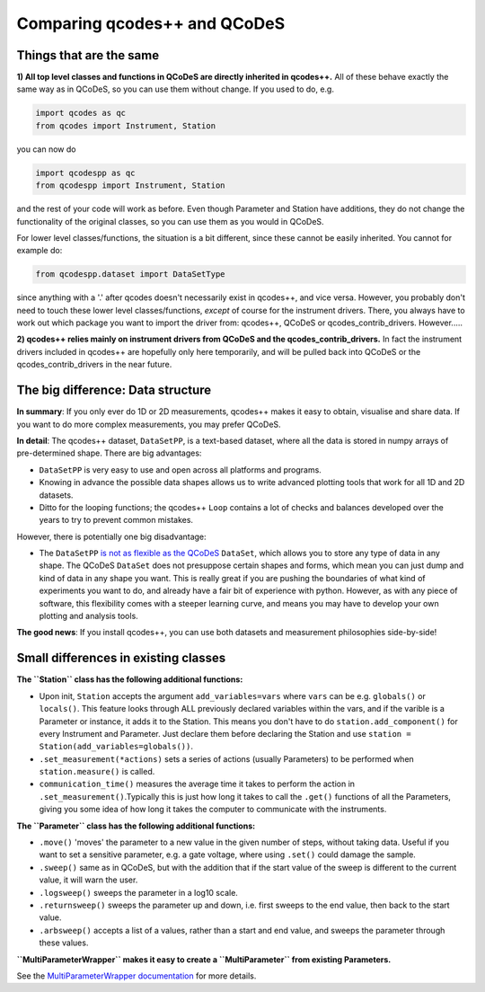 Comparing qcodes++ and QCoDeS
=============================

Things that are the same
------------------------

**1) All top level classes and functions in QCoDeS are directly inherited in qcodes++.** All of these behave exactly the same way as in QCoDeS, so you can use them without change. If you used to do, e.g.

.. code-block:: python

    import qcodes as qc
    from qcodes import Instrument, Station

you can now do

.. code-block:: python

    import qcodespp as qc
    from qcodespp import Instrument, Station

and the rest of your code will work as before. Even though Parameter and Station have additions, they do not change the functionality of the original classes, so you can use them as you would in QCoDeS.

For lower level classes/functions, the situation is a bit different, since these cannot be easily inherited. You cannot for example do:

.. code-block:: python

    from qcodespp.dataset import DataSetType

since anything with a '.' after qcodes doesn't necessarily exist in qcodes++, and vice versa. However, you probably don't need to touch these lower level classes/functions, *except* of course for the instrument drivers. There, you always have to work out which package you want to import the driver from: qcodes++, QCoDeS or qcodes_contrib_drivers. However.....

**2) qcodes++ relies mainly on instrument drivers from QCoDeS and the qcodes_contrib_drivers.** In fact the instrument drivers included in qcodes++ are hopefully only here temporarily, and will be pulled back into QCoDeS or the qcodes_contrib_drivers in the near future.

The big difference: Data structure
----------------------------------

**In summary**: If you only ever do 1D or 2D measurements, qcodes++ makes it easy to obtain, visualise and share data. If you want to do more complex measurements, you may prefer QCoDeS.

**In detail**: The qcodes++ dataset, ``DataSetPP``, is a text-based dataset, where all the data is stored in numpy arrays of pre-determined shape. There are big advantages:

* ``DataSetPP`` is very easy to use and open across all platforms and programs.
* Knowing in advance the possible data shapes allows us to write advanced plotting tools that work for all 1D and 2D datasets.
* Ditto for the looping functions; the qcodes++ ``Loop`` contains a lot of checks and balances developed over the years to try to prevent common mistakes.

However, there is potentially one big disadvantage:

* The ``DataSetPP`` `is not as flexible as the QCoDeS <https://microsoft.github.io/Qcodes/dataset/dataset_design.html>`__ ``DataSet``, which allows you to store any type of data in any shape. The QCoDeS ``DataSet`` does not presuppose certain shapes and forms, which mean you can just dump and kind of data in any shape you want. This is really great if you are pushing the boundaries of what kind of experiments you want to do, and already have a fair bit of experience with python. However, as with any piece of software, this flexibility comes with a steeper learning curve, and means you may have to develop your own plotting and analysis tools.

**The good news**: If you install qcodes++, you can use both datasets and measurement philosophies side-by-side!

Small differences in existing classes
-------------------------------------

**The ``Station`` class has the following additional functions:**

* Upon init, ``Station`` accepts the argument ``add_variables=vars`` where ``vars`` can be e.g. ``globals()`` or ``locals()``. This feature looks through ALL previously declared variables within the vars, and if the varible is a Parameter or instance, it adds it to the Station. This means you don't have to do ``station.add_component()`` for every Instrument and Parameter. Just declare them before declaring the Station and use ``station = Station(add_variables=globals())``.

* ``.set_measurement(*actions)`` sets a series of actions (usually Parameters) to be performed when ``station.measure()`` is called.

* ``communication_time()`` measures the average time it takes to perform the action in ``.set_measurement()``.Typically this is just how long it takes to call the ``.get()`` functions of all the Parameters, giving you some idea of how long it takes the computer to communicate with the instruments.

**The ``Parameter`` class has the following additional functions:**

* ``.move()`` 'moves' the parameter to a new value in the given number of steps, without taking data. Useful if you want to set a sensitive parameter, e.g. a gate voltage, where using ``.set()`` could damage the sample.

* ``.sweep()`` same as in QCoDeS, but with the addition that if the start value of the sweep is different to the current value, it will warn the user.

* ``.logsweep()`` sweeps the parameter in a log10 scale.

* ``.returnsweep()`` sweeps the parameter up and down, i.e. first sweeps to the end value, then back to the start value.

* ``.arbsweep()`` accepts a list of a values, rather than a start and end value, and sweeps the parameter through these values.

**``MultiParameterWrapper`` makes it easy to create a ``MultiParameter`` from existing Parameters.**

See the `MultiParameterWrapper documentation <https://qcodespp.github.io/parameters.html#multiparameter-and-multiparameterwrapper>`__ for more details.